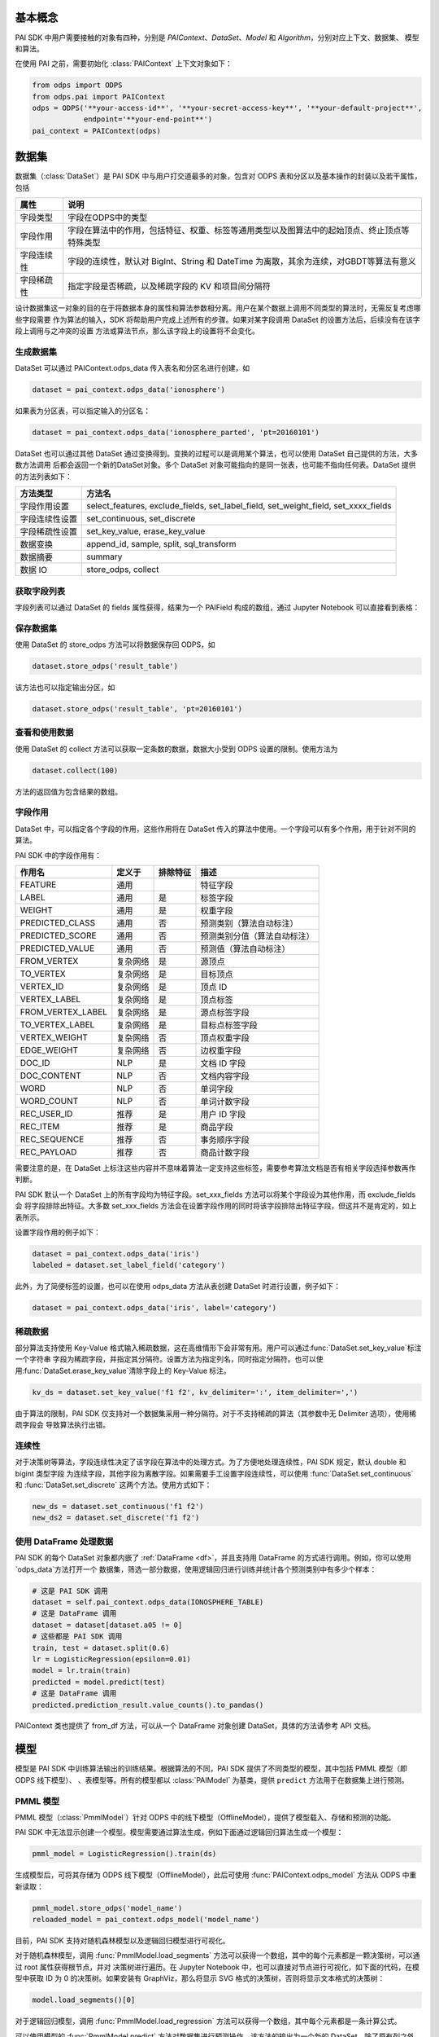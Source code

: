 .. _pai_basic:
.. py:currentmodule:: odps.pai


============
基本概念
============

PAI SDK 中用户需要接触的对象有四种，分别是 `PAIContext`、`DataSet`、`Model` 和 `Algorithm`，分别对应上下文、数据集、
模型和算法。

在使用 PAI 之前，需要初始化 :class:`PAIContext` 上下文对象如下：

.. code-block:: python

    from odps import ODPS
    from odps.pai import PAIContext
    odps = ODPS('**your-access-id**', '**your-secret-access-key**', '**your-default-project**',
                endpoint='**your-end-point**')
    pai_context = PAIContext(odps)

===========
数据集
===========

数据集（:class:`DataSet`）是 PAI SDK 中与用户打交道最多的对象，包含对 ODPS 表和分区以及基本操作的封装以及若干属性，包括

=========== ==========================================================================================
属性         说明
=========== ==========================================================================================
字段类型      字段在ODPS中的类型
字段作用      字段在算法中的作用，包括特征、权重、标签等通用类型以及图算法中的起始顶点、终止顶点等特殊类型
字段连续性     字段的连续性，默认对 BigInt、String 和 DateTime 为离散，其余为连续，对GBDT等算法有意义
字段稀疏性     指定字段是否稀疏，以及稀疏字段的 KV 和项目间分隔符
=========== ==========================================================================================

设计数据集这一对象的目的在于将数据本身的属性和算法参数相分离。用户在某个数据上调用不同类型的算法时，无需反复考虑哪些字段需要
作为算法的输入，SDK 将帮助用户完成上述所有的步骤。如果对某字段调用 DataSet 的设置方法后，后续没有在该字段上调用与之冲突的设置
方法或算法节点，那么该字段上的设置将不会变化。

生成数据集
==============

DataSet 可以通过 PAIContext.odps_data 传入表名和分区名进行创建，如

.. code-block:: python

    dataset = pai_context.odps_data('ionosphere')

如果表为分区表，可以指定输入的分区名：

.. code-block:: python

    dataset = pai_context.odps_data('ionosphere_parted', 'pt=20160101')

DataSet 也可以通过其他 DataSet 通过变换得到。变换的过程可以是调用某个算法，也可以使用 DataSet 自己提供的方法，大多数方法调用
后都会返回一个新的DataSet对象。多个 DataSet 对象可能指向的是同一张表，也可能不指向任何表。DataSet 提供的方法列表如下：

================ ==========================================================================================
方法类型          方法名
================ ==========================================================================================
字段作用设置       select_features, exclude_fields, set_label_field, set_weight_field, set_xxxx_fields
字段连续性设置     set_continuous, set_discrete
字段稀疏性设置     set_key_value, erase_key_value
数据变换           append_id, sample, split, sql_transform
数据摘要           summary
数据 IO           store_odps, collect
================ ==========================================================================================

获取字段列表
============
字段列表可以通过 DataSet 的 fields 属性获得，结果为一个 PAIField 构成的数组，通过 Jupyter Notebook 可以直接看到表格：

.. raw:: html

    <div style='padding-bottom: 30px'>
    <table border="1" class="dataframe" cellpadding="3">
        <thead>
            <tr><th>Field</th><th>Type</th><th>Roles</th><th>Continuity</th></tr>
        </thead>
        <tbody>
            <tr><td>sepal_length</td><td>double</td><td>FEATURE</td><td>Continuous</td></tr>
            <tr><td>sepal_width</td><td>double</td><td>FEATURE</td><td>Continuous</td></tr>
            <tr><td>petal_length</td><td>double</td><td>FEATURE</td><td>Continuous</td></tr>
            <tr><td>petal_width</td><td>double</td><td>FEATURE</td><td>Continuous</td></tr>
            <tr><td>category</td><td>string</td><td>LABEL</td><td>Discrete</td></tr>
        </tbody>
    </table>
    </div>

保存数据集
===========

使用 DataSet 的 store_odps 方法可以将数据保存回 ODPS，如

.. code-block:: python

    dataset.store_odps('result_table')

该方法也可以指定输出分区，如

.. code-block:: python

    dataset.store_odps('result_table', 'pt=20160101')

查看和使用数据
===============
使用 DataSet 的 collect 方法可以获取一定条数的数据，数据大小受到 ODPS 设置的限制。使用方法为

.. code-block:: python

    dataset.collect(100)

方法的返回值为包含结果的数组。

.. _pai_field_role:

字段作用
===========

DataSet 中，可以指定各个字段的作用，这些作用将在 DataSet 传入的算法中使用。一个字段可以有多个作用，用于针对不同的算法。

PAI SDK 中的字段作用有：

=================== ========== ============== ===========================
作用名               定义于     排除特征        描述
=================== ========== ============== ===========================
FEATURE              通用                      特征字段
LABEL                通用       是             标签字段
WEIGHT               通用       是             权重字段
PREDICTED_CLASS      通用       否             预测类别（算法自动标注）
PREDICTED_SCORE      通用       否             预测类别分值（算法自动标注）
PREDICTED_VALUE      通用       否             预测值（算法自动标注）
FROM_VERTEX          复杂网络   是             源顶点
TO_VERTEX            复杂网络   是             目标顶点
VERTEX_ID            复杂网络   是             顶点 ID
VERTEX_LABEL         复杂网络   是             顶点标签
FROM_VERTEX_LABEL    复杂网络   是             源点标签字段
TO_VERTEX_LABEL      复杂网络   是             目标点标签字段
VERTEX_WEIGHT        复杂网络   否             顶点权重字段
EDGE_WEIGHT          复杂网络   否             边权重字段
DOC_ID               NLP        是             文档 ID 字段
DOC_CONTENT          NLP        否             文档内容字段
WORD                 NLP        否             单词字段
WORD_COUNT           NLP        否             单词计数字段
REC_USER_ID          推荐       是             用户 ID 字段
REC_ITEM             推荐       是             商品字段
REC_SEQUENCE         推荐       否             事务顺序字段
REC_PAYLOAD          推荐       否             商品计数字段
=================== ========== ============== ===========================

需要注意的是，在 DataSet 上标注这些内容并不意味着算法一定支持这些标签，需要参考算法文档是否有相关字段选择参数再作判断。

PAI SDK 默认一个 DataSet 上的所有字段均为特征字段。set_xxx_fields 方法可以将某个字段设为其他作用，而 exclude_fields 会
将字段排除出特征。大多数 set_xxx_fields 方法会在设置字段作用的同时将该字段排除出特征字段，但这并不是肯定的，如上表所示。

设置字段作用的例子如下：

.. code-block:: python

    dataset = pai_context.odps_data('iris')
    labeled = dataset.set_label_field('category')

此外，为了简便标签的设置，也可以在使用 odps_data 方法从表创建 DataSet 时进行设置，例子如下：

.. code-block:: python

    dataset = pai_context.odps_data('iris', label='category')

稀疏数据
=========================
部分算法支持使用 Key-Value 格式输入稀疏数据，这在高维情形下会非常有用。用户可以通过:func:`DataSet.set_key_value`标注一个字符串
字段为稀疏字段，并指定其分隔符。设置方法为指定列名，同时指定分隔符。也可以使用:func:`DataSet.erase_key_value`清除字段上的
Key-Value 标注。

.. code-block:: python

    kv_ds = dataset.set_key_value('f1 f2', kv_delimiter=':', item_delimiter=',')

由于算法的限制，PAI SDK 仅支持对一个数据集采用一种分隔符。对于不支持稀疏的算法（其参数中无 Delimiter 选项），使用稀疏字段会
导致算法执行出错。

连续性
=========================
对于决策树等算法，字段连续性决定了该字段在算法中的处理方式。为了方便地处理连续性，PAI SDK 规定，默认 double 和 bigint 类型字段
为连续字段，其他字段为离散字段。如果需要手工设置字段连续性，可以使用 :func:`DataSet.set_continuous` 和
:func:`DataSet.set_discrete` 这两个方法。使用方式如下：

.. code-block:: python

    new_ds = dataset.set_continuous('f1 f2')
    new_ds2 = dataset.set_discrete('f1 f2')

使用 DataFrame 处理数据
=========================

PAI SDK 的每个 DataSet 对象都内嵌了 :ref:`DataFrame <df>`，并且支持用 DataFrame 的方式进行调用。例如，你可以使用`odps_data`方法打开一个
数据集，筛选一部分数据，使用逻辑回归进行训练并统计各个预测类别中有多少个样本：

.. code-block:: python

    # 这是 PAI SDK 调用
    dataset = self.pai_context.odps_data(IONOSPHERE_TABLE)
    # 这是 DataFrame 调用
    dataset = dataset[dataset.a05 != 0]
    # 这些都是 PAI SDK 调用
    train, test = dataset.split(0.6)
    lr = LogisticRegression(epsilon=0.01)
    model = lr.train(train)
    predicted = model.predict(test)
    # 这是 DataFrame 调用
    predicted.prediction_result.value_counts().to_pandas()

PAIContext 类也提供了 from_df 方法，可以从一个 DataFrame 对象创建 DataSet，具体的方法请参考 API 文档。

.. _pai_models:

===========
模型
===========

模型是 PAI SDK 中训练算法输出的训练结果。根据算法的不同，PAI SDK 提供了不同类型的模型，其中包括 PMML 模型（即 ODPS 线下模型）、
、表模型等。所有的模型都以 :class:`PAIModel` 为基类，提供 ``predict`` 方法用于在数据集上进行预测。

PMML 模型
==========
PMML 模型（:class:`PmmlModel`）针对 ODPS 中的线下模型（OfflineModel），提供了模型载入、存储和预测的功能。

PAI SDK 中无法显示创建一个模型。模型需要通过算法生成，例如下面通过逻辑回归算法生成一个模型：

.. code-block:: python

    pmml_model = LogisticRegression().train(ds)

生成模型后，可将其存储为 ODPS 线下模型（OfflineModel），此后可使用 :func:`PAIContext.odps_model` 方法从 ODPS 中重新读取：

.. code-block:: python

    pmml_model.store_odps('model_name')
    reloaded_model = pai_context.odps_model('model_name')

目前，PAI SDK 支持对随机森林模型以及逻辑回归模型进行可视化。

对于随机森林模型，调用 :func:`PmmlModel.load_segments` 方法可以获得一个数组，其中的每个元素都是一颗决策树，可以通过 root 属性获得根节点，并对
决策树进行遍历。在 Jupyter Notebook 中，也可以直接对节点进行可视化，如下面的代码，在模型中获取 ID 为 0 的决策树。如果安装有
GraphViz，那么将显示 SVG 格式的决策树，否则将显示文本格式的决策树：

.. code-block:: python

    model.load_segments()[0]

对于逻辑回归模型，调用 :func:`PmmlModel.load_regression` 方法可以获得一个数组，其中每个元素都是一条计算公式。

可以使用模型的 :func:`PmmlModel.predict` 方法对数据集进行预测操作。该方法的输出为一个新的 DataSet，除了原有列之外，还会附加
三个新字段。不同算法对这些字段的定义可能会不同，见下表：

==================== ======== ====================================================
 字段名               类型      注释
==================== ======== ====================================================
 prediction_result    string   分类算法预测标签，回归算法不适用
 prediction_score     double   分类算法权重值，对回归算法为预测结果
 prediction_detail    string   分类算法各个类别的权重值，回归算法不适用
==================== ======== ====================================================

预测时，只需要将需要预测的数据集作为参数并设置其特征即可，默认使用全部字段作为特征：

.. code-block:: python

    predicted = pmml_model.predict(input_ds.exclude_fields('label'))

表模型
==========
表模型（:class:`TablesModel`）为 PAI SDK 为方便部分将 ODPS 表作为输出的算法而设计，对应 ODPS 中的一张或几张表。这些表的表名
组成为 ``otm_模型名__表后缀``。例如，当模型名为 output_model，其中包含一张后缀为 model 的表时，该表在 ODPS 中的实际名称为
otm_output_model__model。

与 PMML 模型类似，PAI SDK 无法显示创建一个表模型，需要通过使用 TablesModel 的算法输出，例如下面通过核 SVM 算法生成一个表模型：

.. code-block:: python

    tables_model = KernelSVM().train(input_ds)

生成模型后，可存储为 ODPS 表，调用方法为:func:`TablesModel.store_odps`：

.. code-block:: python

    tables_model.store_odps('model_name')

可通过 PAIContext 提供的 list_tables_model 方法列出某个 Project 内的所有 TablesModel，也可以通过 odps_tables_model 方法进行
载入：

.. code-block:: python

    models = pai_context.list_tables_model('model_prefix')
    tables_model = pai_context.odps_tables_model('model_name')

表模型也拥有 predict 方法，可对数据集进行预测，但输出列不确定，一部分分类算法不支持输出 predict 列，具体需要参考各算法文档。

推荐模型
==========
推荐模型（:class:`TablesRecommendModel`）建立在表模型基础上，除了正常的 predict 方法外，还拥有 recommend 方法，可计算推荐结果。
该模型也可使用 :func:`PAIContext.odps_tables_model` 进行加载，PAI SDK 会自动判别类型。


===========
执行
===========


延迟执行
============

在 PAI SDK 中，我们将每个算法看作一个 Node，每个 Node 有若干个输入和输出，我们称之为 Port 。不同 Node 间通过数据的流动相连，
形成一个有向无环图。在 PAI SDK 中，每个输出 Port 可以唯一绑定一个 DataSet 或者 TrainedModel，而每一行用户代码都会通过 DataSet
提供的上游 Node 信息将该 Node 与下游 Node 相连。

PAI SDK 不会立即执行每一个 Node 对应的操作，而是等到 IO、Collect 或者 Metrics 操作被执行时，方才执行先前相关的操作。如下面的
代码段：

.. code-block:: python

    dataset1, dataset2 = pai_context.odps_data('iris').split(0.5)
    standardize(dataset1).store_odps('iris_part_std')
    normalize(dataset2)

代码中的标准化（standardize）操作会被执行，因为dataset1这条链路上执行了store_odps操作。而归一化（normalize）操作则不会被执行，
因为其链路中并不存在任何触发执行的代码。

采用延迟执行的好处有三。首先，对于存在分支的流程，延迟执行能帮助 PAI SDK 决定哪些步骤可以并行化，从而能够尽可能地利用计算资源。
其次，对于多个输出的情形，例如 TripleLDA，如果用户书写了下面的代码

.. code-block:: python

    word_stats, _, _, _, _, _ = TripleLDA(topic_num=2).transform(freq)

PAI SDK 可以使用 GC 获得真正需要的输出个数，从而避免了多余的输出操作。最后，延迟执行也能够帮助用户更快地搭建算法流程。

如果需要某个步骤立即执行，也可以在相应的 DataSet 或 Model 上执行 persist() 方法。此时，该数据对象对应的节点及所有依赖节点都将被执行。

查看执行步骤
============
PAI SDK 支持用户查看某个数据对象的执行步骤。用户只需要在 DataSet 或 Model 对象上调用 show_steps 方法即可显示该数据的执行步骤。

例如，下面的代码

.. code-block:: python

    train, test = ds.split(0.5)
    algo = LogisticRegression(tree_num=10)
    model = algo.train(train)
    predicted = model.predict(test)

执行

.. code-block:: python

    predicted.show_steps()

后，Jupyter Notebook 会显示执行步骤 DAG 图如下：

.. image:: _static/pai_show_steps.svg
